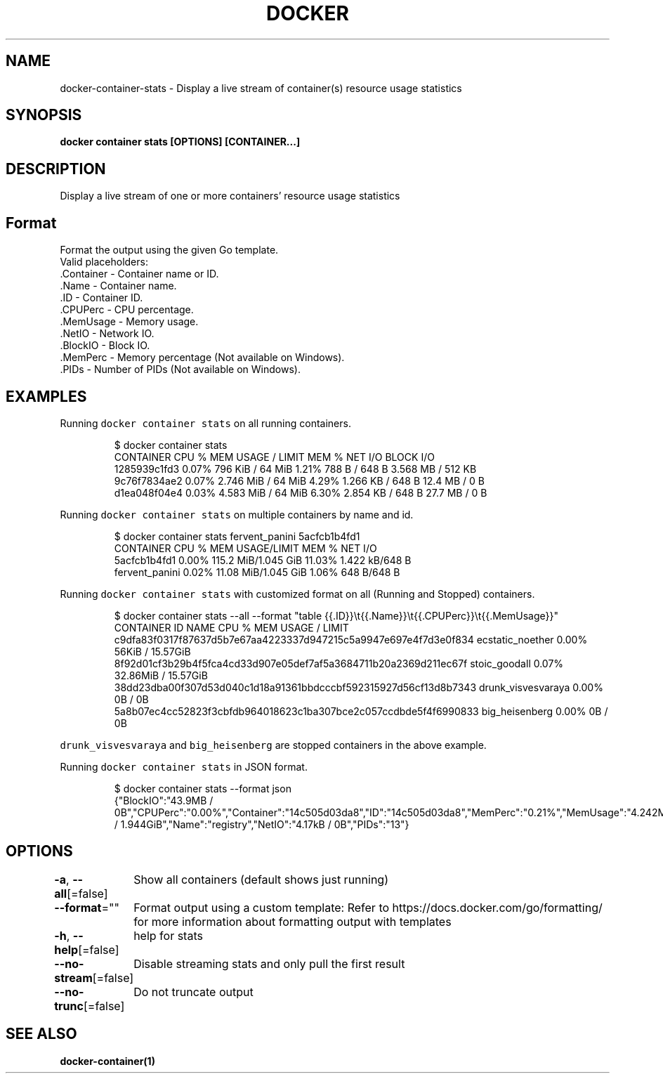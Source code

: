 .nh
.TH "DOCKER" "1" "Aug 2023" "Docker Community" "Docker User Manuals"

.SH NAME
.PP
docker-container-stats - Display a live stream of container(s) resource usage statistics


.SH SYNOPSIS
.PP
\fBdocker container stats [OPTIONS] [CONTAINER...]\fP


.SH DESCRIPTION
.PP
Display a live stream of one or more containers' resource usage statistics


.SH Format
.PP
Format the output using the given Go template.
   Valid placeholders:
      .Container - Container name or ID.
      .Name - Container name.
      .ID - Container ID.
      .CPUPerc - CPU percentage.
      .MemUsage - Memory usage.
      .NetIO - Network IO.
      .BlockIO - Block IO.
      .MemPerc - Memory percentage (Not available on Windows).
      .PIDs - Number of PIDs (Not available on Windows).


.SH EXAMPLES
.PP
Running \fB\fCdocker container stats\fR on all running containers.

.PP
.RS

.nf
$ docker container stats
CONTAINER           CPU %               MEM USAGE / LIMIT     MEM %               NET I/O             BLOCK I/O
1285939c1fd3        0.07%               796 KiB / 64 MiB        1.21%               788 B / 648 B       3.568 MB / 512 KB
9c76f7834ae2        0.07%               2.746 MiB / 64 MiB      4.29%               1.266 KB / 648 B    12.4 MB / 0 B
d1ea048f04e4        0.03%               4.583 MiB / 64 MiB      6.30%               2.854 KB / 648 B    27.7 MB / 0 B

.fi
.RE

.PP
Running \fB\fCdocker container stats\fR on multiple containers by name and id.

.PP
.RS

.nf
$ docker container stats fervent_panini 5acfcb1b4fd1
CONTAINER           CPU %               MEM USAGE/LIMIT     MEM %               NET I/O
5acfcb1b4fd1        0.00%               115.2 MiB/1.045 GiB   11.03%              1.422 kB/648 B
fervent_panini      0.02%               11.08 MiB/1.045 GiB   1.06%               648 B/648 B

.fi
.RE

.PP
Running \fB\fCdocker container stats\fR with customized format on all (Running and Stopped) containers.

.PP
.RS

.nf
$ docker container stats --all --format "table {{.ID}}\\t{{.Name}}\\t{{.CPUPerc}}\\t{{.MemUsage}}"
CONTAINER ID                                                       NAME                     CPU %               MEM USAGE / LIMIT
c9dfa83f0317f87637d5b7e67aa4223337d947215c5a9947e697e4f7d3e0f834   ecstatic_noether         0.00%               56KiB / 15.57GiB
8f92d01cf3b29b4f5fca4cd33d907e05def7af5a3684711b20a2369d211ec67f   stoic_goodall            0.07%               32.86MiB / 15.57GiB
38dd23dba00f307d53d040c1d18a91361bbdcccbf592315927d56cf13d8b7343   drunk_visvesvaraya       0.00%               0B / 0B
5a8b07ec4cc52823f3cbfdb964018623c1ba307bce2c057ccdbde5f4f6990833   big_heisenberg           0.00%               0B / 0B

.fi
.RE

.PP
\fB\fCdrunk_visvesvaraya\fR and \fB\fCbig_heisenberg\fR are stopped containers in the above example.

.PP
Running \fB\fCdocker container stats\fR in JSON format.

.PP
.RS

.nf
$ docker container stats --format json
{"BlockIO":"43.9MB / 0B","CPUPerc":"0.00%","Container":"14c505d03da8","ID":"14c505d03da8","MemPerc":"0.21%","MemUsage":"4.242MiB / 1.944GiB","Name":"registry","NetIO":"4.17kB / 0B","PIDs":"13"}

.fi
.RE


.SH OPTIONS
.PP
\fB-a\fP, \fB--all\fP[=false]
	Show all containers (default shows just running)

.PP
\fB--format\fP=""
	Format output using a custom template:
'table':            Print output in table format with column headers (default)
'table TEMPLATE':   Print output in table format using the given Go template
'json':             Print in JSON format
'TEMPLATE':         Print output using the given Go template.
Refer to https://docs.docker.com/go/formatting/ for more information about formatting output with templates

.PP
\fB-h\fP, \fB--help\fP[=false]
	help for stats

.PP
\fB--no-stream\fP[=false]
	Disable streaming stats and only pull the first result

.PP
\fB--no-trunc\fP[=false]
	Do not truncate output


.SH SEE ALSO
.PP
\fBdocker-container(1)\fP
